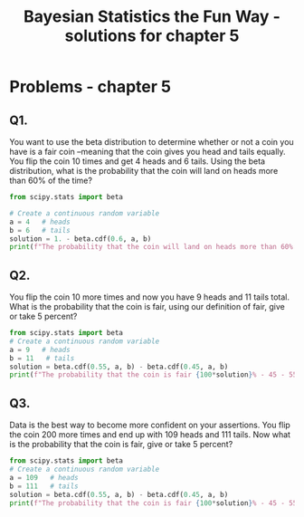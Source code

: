 #+TITLE: Bayesian Statistics the Fun Way - solutions for chapter 5
#+OPTIONS: tex:t :export both
#+STARTUP: latexpreview
#+PROPERTY: session *Python*


* Problems - chapter 5

** Q1. 
You want to use the beta distribution to determine whether or not a 
coin you have is a fair coin --meaning that the coin gives you head and
tails equally. You flip the coin 10 times and get 4 heads and 6 tails.
Using the beta distribution, what is the probability that the coin will
land on heads more than 60% of the time?

#+BEGIN_SRC python :results output
from scipy.stats import beta

# Create a continuous random variable
a = 4   # heads
b = 6   # tails
solution = 1. - beta.cdf(0.6, a, b) 
print(f"The probability that the coin will land on heads more than 60% of the time is {100*solution}%")
#+END_SRC

#+RESULTS:
: The probability that the coin will land on heads more than 60% of the time is 9.935257600000003%

** Q2.
You flip the coin 10 more times and now you have 9 heads and 11 tails total.
What is the probability that the coin is fair, using our definition of fair,
give or take 5 percent?

#+BEGIN_SRC python :results output
from scipy.stats import beta
# Create a continuous random variable
a = 9   # heads
b = 11   # tails
solution = beta.cdf(0.55, a, b) - beta.cdf(0.45, a, b) 
print(f"The probability that the coin is fair {100*solution}% - 45 - 55%")

#+END_SRC

#+RESULTS:
: The probability that the coin is fair 30.988001565130418% - 45 - 55%

** Q3.
Data is the best way to become more confident on your assertions. You
flip the coin 200 more times and end up with 109 heads and 111 tails.
Now what is the probability that the coin is fair, give or take 5 percent?

#+BEGIN_SRC python :results output
from scipy.stats import beta
# Create a continuous random variable
a = 109   # heads
b = 111   # tails
solution = beta.cdf(0.55, a, b) - beta.cdf(0.45, a, b) 
print(f"The probability that the coin is fair {100*solution}% - 45 - 55%")

#+END_SRC

#+RESULTS:
: The probability that the coin is fair 85.89371426532354% - 45 - 55%

